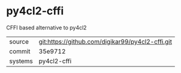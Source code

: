 * py4cl2-cffi

CFFI based alternative to py4cl2


|---------+--------------------------------------------------|
| source  | git:https://github.com/digikar99/py4cl2-cffi.git |
| commit  | 35e9712                                          |
| systems | py4cl2-cffi                                      |
|---------+--------------------------------------------------|
